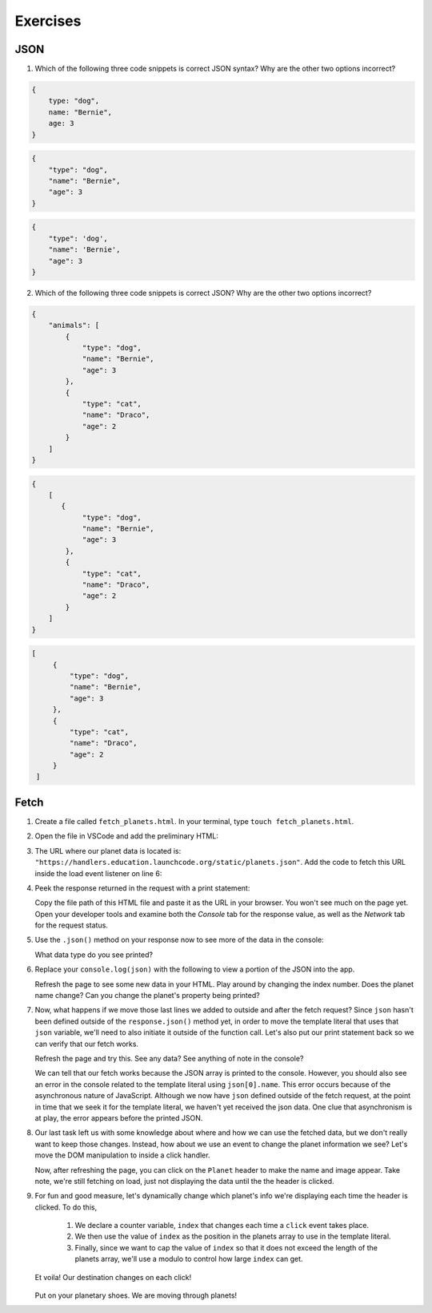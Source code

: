 Exercises
=========

JSON
----

1. Which of the following three code snippets is correct JSON syntax? Why are the other two options incorrect?

.. sourcecode:: js

   {
       type: "dog",
       name: "Bernie",
       age: 3
   }

.. sourcecode:: js

   {
       "type": "dog",
       "name": "Bernie",
       "age": 3
   }

.. sourcecode:: js

   {
       "type": 'dog',
       "name": 'Bernie',
       "age": 3
   }

2. Which of the following three code snippets is correct JSON? Why are the other two options incorrect?

.. sourcecode:: js

   {
       "animals": [
           {
               "type": "dog",
               "name": "Bernie",
               "age": 3
           },
           {
               "type": "cat",
               "name": "Draco",
               "age": 2
           }
       ]
   }

.. sourcecode:: js

   {
       [
          {
               "type": "dog",
               "name": "Bernie",
               "age": 3
           },
           {
               "type": "cat",
               "name": "Draco",
               "age": 2
           } 
       ]
   }

.. sourcecode:: js

   [
        {
            "type": "dog",
            "name": "Bernie",
            "age": 3
        },
        {
            "type": "cat",
            "name": "Draco",
            "age": 2
        } 
    ]


Fetch
-----

#. Create a file called ``fetch_planets.html``.
   In your terminal, type ``touch fetch_planets.html``. 

#. Open the file in VSCode and add the preliminary HTML:

   .. sourcecode :: html
      :linenos:

      <!DOCTYPE html>
      <html>
         <head>
            <title>Fetch Planets</title>
            <script>
               window.addEventListener("load", function(){
                  // TODO: fetch planets JSON
               });
            </script>
         </head>
         <body>
            <h1>Destination</h1>
            <div id="destination">
               <h3>Planet</h3>
            </div>
         </body>
      </html>

#. The URL where our planet data is located is: ``"https://handlers.education.launchcode.org/static/planets.json"``.
   Add the code to fetch this URL inside the load event listener on line 6:

   .. sourcecode :: js
      :linenos:

      window.addEventListener("load", function() {
         fetch("https://handlers.education.launchcode.org/static/planets.json").then(function(response){
            // TODO: do something after fetching and receiving a response
         });
      });

#. Peek the response returned in the request with a print statement:

   .. sourcecode :: js
      :linenos:

      window.addEventListener("load", function() {
         fetch("https://handlers.education.launchcode.org/static/planets.json").then(function(response){
            console.log(response);
         });
      });

   Copy the file path of this HTML file and paste it as the URL in your browser.
   You won't see much on the page yet. Open your developer tools and examine both the 
   *Console* tab for the response value, as well as the *Network* tab for the request status.

#. Use the ``.json()`` method on your response now to see more of the data in the console:

   .. sourcecode :: js
      :linenos:

      window.addEventListener("load", function() {
         fetch("https://handlers.education.launchcode.org/static/planets.json").then(function(response){
            response.json().then(function(json) {
               console.log(json);
            });
         });
      });
   
   What data type do you see printed? 

#. Replace your ``console.log(json)`` with the following to view a portion of the JSON 
   into the app. 

   .. sourcecode :: js
      :linenos:

      const destination = document.getElementById("destination");
      destination.innerHTML = `<h3>Planet ${json[0].name}</h3>`;

   Refresh the page to see some new data in your HTML. 
   Play around by changing the index number. Does the planet name change?
   Can you change the planet's property being printed?

#. Now, what happens if we move those last lines we added to outside and after 
   the fetch request? Since ``json`` hasn't been defined outside of the 
   ``response.json()`` method yet, in order to move the template literal that uses
   that ``json`` variable, we'll need to also initiate it outside of the function 
   call. 
   Let's also put our print statement back so we can verify that our fetch works.

   .. sourcecode :: js
      :linenos:

      window.addEventListener("load", function() {
         let json = [];
         fetch("https://handlers.education.launchcode.org/static/planets.json").then(function(response){
            response.json().then(function(json) {
               console.log(json);
            });
         });
         const destination = document.getElementById("destination");
         destination.innerHTML = `<h3>Planet ${json[0].name}</h3>`;
      });

   Refresh the page and try this. See any data? See anything of note in the console?

   We can tell that our fetch works because the JSON array is printed to the console.
   However, you should also see an error in the console related to the template literal
   using ``json[0].name``.
   This error occurs because of the asynchronous nature of JavaScript. Although we
   now have ``json`` defined outside of the fetch request, at the point in time that
   we seek it for the template literal, we haven't yet received the json data.
   One clue that asynchronism is at play, the error appears before the printed JSON.


#. Our last task left us with some knowledge about where and how we can use the 
   fetched data, but we don't really want to keep those changes. Instead, how 
   about we use an event to change the planet information we see? Let's move
   the DOM manipulation to inside a click handler.

   .. sourcecode :: js
      :linenos:

      fetch("https://handlers.education.launchcode.org/static/planets.json").then(function(response){
         response.json().then(function(json) {
            const destination = document.getElementById("destination");
            destination.addEventListener("click", function(){
               destination.innerHTML = `
                  <div>
                     <h3>Planet ${json[0].name}</h3>
                     <img src=${json[0].image} height=250></img>
                  </div>
               `;
            });
         });
      });

   Now, after refreshing the page, you can click on the ``Planet`` header to make
   the name and image appear. 
   Take note, we're still fetching on load, just not displaying the data until the
   the header is clicked.

#. For fun and good measure, let's dynamically change which planet's info we're displaying each time
   the header is clicked. To do this, 
   
      #. We declare a counter variable, ``index`` that changes each time a 
         ``click`` event takes place.
      #. We then use the value of ``index`` as the position in the planets array to 
         use in the template literal. 
      #. Finally, since we want to cap the value of ``index`` so that it does not 
         exceed the length of the planets array, we'll use a modulo to control how 
         large ``index`` can get.

   .. sourcecode :: js
      :linenos:

      fetch("https://handlers.education.launchcode.org/static/planets.json").then(function(response) {
         response.json().then(function(json) {
            const destination = document.getElementById("destination");
            let index = 0;
            destination.addEventListener("click", function(){
               destination.innerHTML = `
                  <div>
                     <h3>Planet ${json[index].name}</h3>
                     <img src=${json[index].image} height=250></img>
                  </div>
               `;
               index = (index + 1) % json.length;
            });
         });
		});

   Et voila! Our destination changes on each click!

   .. figure:: ./figures/planet-destinations.gif
      :alt: Clicking through destinations.

   Put on your planetary shoes. We are moving through planets!


